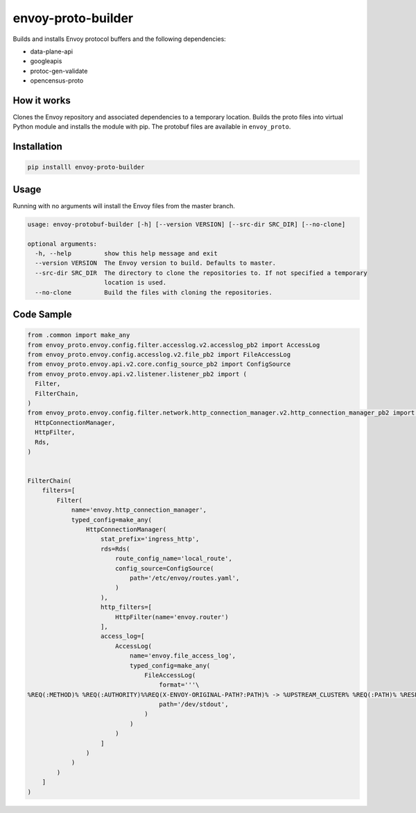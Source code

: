 ===================
envoy-proto-builder
===================

.. image:: https://img.shields.io/pypi/v/envoy_protobuf.svg
        :target: https://pypi.python.org/pypi/envoy-protobuf-builder

.. image:: https://img.shields.io/travis/dpetzold/envoy_protobuf.svg
        :target: https://travis-ci.org/dpetzold/envoy-protobuf-builder


Builds and installs Envoy protocol buffers and the following
dependencies:

* data-plane-api
* googleapis
* protoc-gen-validate
* opencensus-proto


How it works
------------

Clones the Envoy repository and associated dependencies to a temporary
location. Builds the proto files into virtual Python module and installs
the module with pip. The protobuf files are available in ``envoy_proto``.


Installation
------------

.. code::

    pip installl envoy-proto-builder

Usage
-----

Running with no arguments will install the Envoy files from the master branch.

.. code::

    usage: envoy-protobuf-builder [-h] [--version VERSION] [--src-dir SRC_DIR] [--no-clone]

    optional arguments:
      -h, --help         show this help message and exit
      --version VERSION  The Envoy version to build. Defaults to master.
      --src-dir SRC_DIR  The directory to clone the repositories to. If not specified a temporary
                         location is used.
      --no-clone         Build the files with cloning the repositories.


Code Sample
-----------

.. code:: python

    from .common import make_any
    from envoy_proto.envoy.config.filter.accesslog.v2.accesslog_pb2 import AccessLog
    from envoy_proto.envoy.config.accesslog.v2.file_pb2 import FileAccessLog
    from envoy_proto.envoy.api.v2.core.config_source_pb2 import ConfigSource
    from envoy_proto.envoy.api.v2.listener.listener_pb2 import (
      Filter,
      FilterChain,
    )
    from envoy_proto.envoy.config.filter.network.http_connection_manager.v2.http_connection_manager_pb2 import (
      HttpConnectionManager,
      HttpFilter,
      Rds,
    )


    FilterChain(
        filters=[
            Filter(
                name='envoy.http_connection_manager',
                typed_config=make_any(
                    HttpConnectionManager(
                        stat_prefix='ingress_http',
                        rds=Rds(
                            route_config_name='local_route',
                            config_source=ConfigSource(
                                path='/etc/envoy/routes.yaml',
                            )
                        ),
                        http_filters=[
                            HttpFilter(name='envoy.router')
                        ],
                        access_log=[
                            AccessLog(
                                name='envoy.file_access_log',
                                typed_config=make_any(
                                    FileAccessLog(
                                        format='''\
    %REQ(:METHOD)% %REQ(:AUTHORITY)%%REQ(X-ENVOY-ORIGINAL-PATH?:PATH)% -> %UPSTREAM_CLUSTER% %REQ(:PATH)% %RESPONSE_CODE% %RESPONSE_FLAGS%\n''',
                                        path='/dev/stdout',
                                    )
                                )
                            )
                        ]
                    )
                )
            )
        ]
    )
